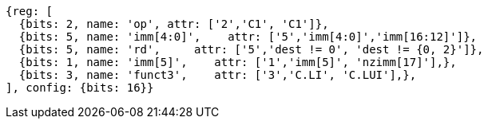 //c-integer-const-gen

[wavedrom, ,svg]
....
{reg: [
  {bits: 2, name: 'op', attr: ['2','C1', 'C1']},
  {bits: 5, name: 'imm[4:0]',    attr: ['5','imm[4:0]','imm[16:12]']},
  {bits: 5, name: 'rd',     attr: ['5','dest != 0', 'dest != {0, 2}']},
  {bits: 1, name: 'imm[5]',    attr: ['1','imm[5]', 'nzimm[17]'],},
  {bits: 3, name: 'funct3',    attr: ['3','C.LI', 'C.LUI'],},
], config: {bits: 16}}
....

